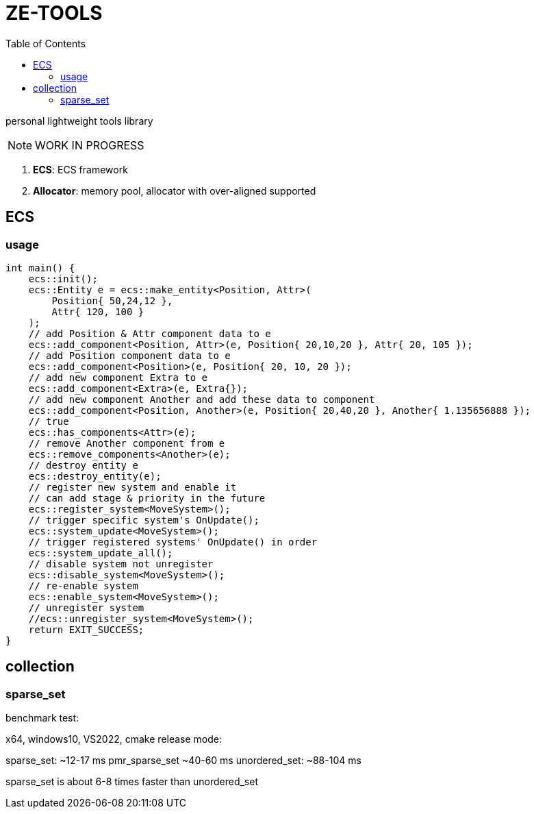 = ZE-TOOLS
:toc:

personal lightweight tools library

[NOTE]
====
[.red]##WORK IN PROGRESS##
====

. **ECS**: ECS framework
. **Allocator**: memory pool, allocator with over-aligned supported

== ECS

=== usage

[source, C++]
----
int main() {
    ecs::init();
    ecs::Entity e = ecs::make_entity<Position, Attr>(
        Position{ 50,24,12 },
        Attr{ 120, 100 }
    );
    // add Position & Attr component data to e
    ecs::add_component<Position, Attr>(e, Position{ 20,10,20 }, Attr{ 20, 105 });
    // add Position component data to e
    ecs::add_component<Position>(e, Position{ 20, 10, 20 });
    // add new component Extra to e
    ecs::add_component<Extra>(e, Extra{});
    // add new component Another and add these data to component
    ecs::add_component<Position, Another>(e, Position{ 20,40,20 }, Another{ 1.135656888 });
    // true
    ecs::has_components<Attr>(e);
    // remove Another component from e
    ecs::remove_components<Another>(e);
    // destroy entity e
    ecs::destroy_entity(e);
    // register new system and enable it
    // can add stage & priority in the future
    ecs::register_system<MoveSystem>();
    // trigger specific system's OnUpdate();
    ecs::system_update<MoveSystem>();
    // trigger registered systems' OnUpdate() in order
    ecs::system_update_all();
    // disable system not unregister
    ecs::disable_system<MoveSystem>();
    // re-enable system
    ecs::enable_system<MoveSystem>();
    // unregister system
    //ecs::unregister_system<MoveSystem>();
    return EXIT_SUCCESS;
}
----

== collection

=== sparse_set

benchmark test:

x64, windows10, VS2022, cmake release mode:
====
sparse_set:      ~12-17 ms
pmr_sparse_set   ~40-60 ms
unordered_set:   ~88-104 ms

sparse_set is about 6-8 times faster than unordered_set
====

